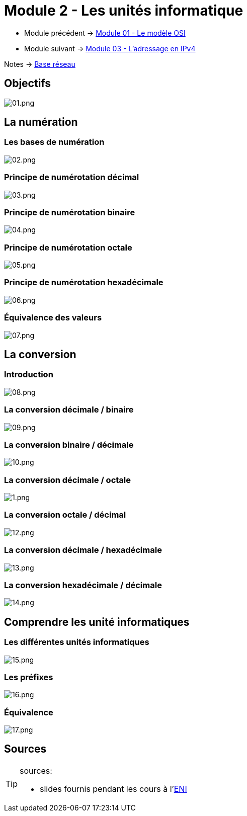 = Module 2 - Les unités informatique

* Module précédent -> xref:tssr2023/module-01/base-reseau/modele-osi.adoc[Module 01 - Le modèle OSI]
* Module suivant -> xref:tssr2023/module-01/base-reseau/adressage-ipv4.adoc[Module 03 - L'adressage en IPv4]

Notes -> xref:notes:eni-tssr:base-reseau.adoc[Base réseau]

== Objectifs

image::tssr2023/base-reseau/uniter-informatique/01.png[01.png]

== La numération

=== Les bases de numération

image::tssr2023/base-reseau/uniter-informatique/02.png[02.png]

=== Principe de numérotation décimal
image::tssr2023/base-reseau/uniter-informatique/03.png[03.png]

=== Principe de numérotation binaire

image::tssr2023/base-reseau/uniter-informatique/04.png[04.png]

=== Principe de numérotation octale

image::tssr2023/base-reseau/uniter-informatique/05.png[05.png]

=== Principe de numérotation hexadécimale

image::tssr2023/base-reseau/uniter-informatique/06.png[06.png]

=== Équivalence des valeurs

image::tssr2023/base-reseau/uniter-informatique/07.png[07.png]

== La conversion

=== Introduction

image::tssr2023/base-reseau/uniter-informatique/08.png[08.png]

=== La conversion décimale / binaire

image::tssr2023/base-reseau/uniter-informatique/09.png[09.png]

=== La conversion binaire / décimale

image::tssr2023/base-reseau/uniter-informatique/10.png[10.png]

=== La conversion décimale / octale

image::tssr2023/base-reseau/uniter-informatique/11.png[1.png]

=== La conversion octale / décimal

image::tssr2023/base-reseau/uniter-informatique/12.png[12.png]

=== La conversion décimale / hexadécimale

image::tssr2023/base-reseau/uniter-informatique/13.png[13.png]

=== La conversion hexadécimale / décimale

image::tssr2023/base-reseau/uniter-informatique/14.png[14.png]

== Comprendre les unité informatiques

=== Les différentes unités informatiques

image::tssr2023/base-reseau/uniter-informatique/15.png[15.png]

=== Les préfixes

image::tssr2023/base-reseau/uniter-informatique/16.png[16.png]

=== Équivalence

image::tssr2023/base-reseau/uniter-informatique/17.png[17.png]

== Sources

[TIP]
.sources:
====
* slides fournis pendant les cours à l'link:https://www.eni-ecole.fr/[ENI]
====


